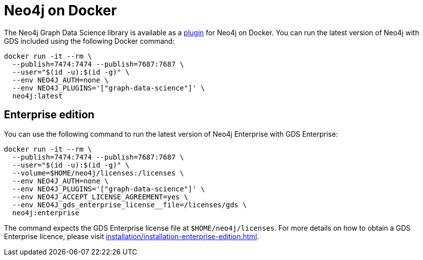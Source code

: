 [[installation-docker]]
= Neo4j on Docker

The Neo4j Graph Data Science library is available as a link:https://neo4j.com/docs/operations-manual/current/docker/operations/#docker-neo4j-plugins[plugin] for Neo4j on Docker. You can run the latest version of Neo4j with GDS included using the following Docker command:

[source, shell]
----
docker run -it --rm \
  --publish=7474:7474 --publish=7687:7687 \
  --user="$(id -u):$(id -g)" \
  --env NEO4J_AUTH=none \
  --env NEO4J_PLUGINS='["graph-data-science"]' \
  neo4j:latest
----

== Enterprise edition

You can use the following command to run the latest version of Neo4j Enterprise with GDS Enterprise:

[source, shell]
----
docker run -it --rm \
  --publish=7474:7474 --publish=7687:7687 \
  --user="$(id -u):$(id -g)" \
  --volume=$HOME/neo4j/licenses:/licenses \
  --env NEO4J_AUTH=none \
  --env NEO4J_PLUGINS='["graph-data-science"]' \
  --env NEO4J_ACCEPT_LICENSE_AGREEMENT=yes \
  --env NEO4J_gds_enterprise_license__file=/licenses/gds \
  neo4j:enterprise
----

The command expects the GDS Enterprise license file at `$HOME/neo4j/licenses`.
For more details on how to obtain a GDS Enterprise licence, please visit xref:installation/installation-enterprise-edition.adoc[].